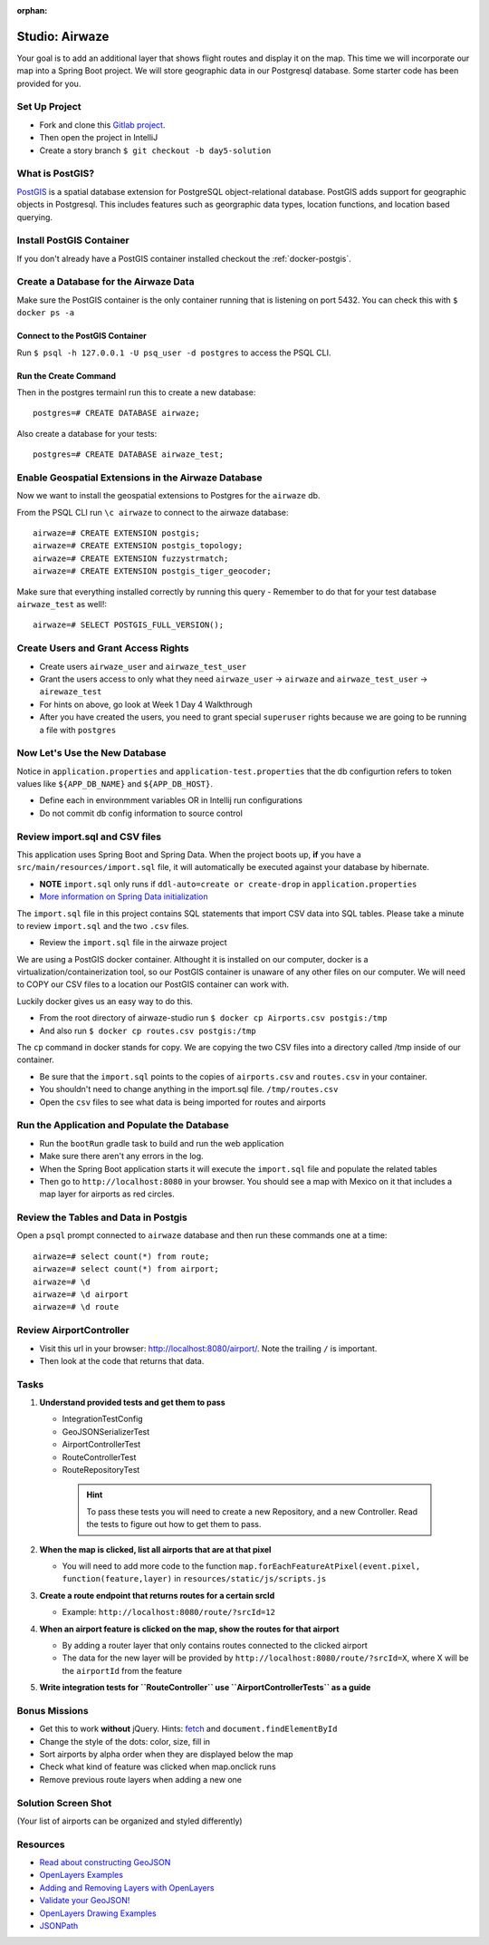 :orphan:

.. _airwaze-studio:

================
Studio: Airwaze
================

Your goal is to add an additional layer that shows flight routes and display it on the map.  This time we will incorporate our map into a Spring Boot project. We will store geographic data in our Postgresql database. Some starter code has been provided for you.

Set Up Project
==============
* Fork and clone this `Gitlab project <https://gitlab.com/LaunchCodeTraining/airwaze-studio>`_.
* Then open the project in IntelliJ
* Create a story branch ``$ git checkout -b day5-solution``

What is PostGIS?
================

`PostGIS <https://postgis.net/>`_ is a spatial database extension for PostgreSQL object-relational database. PostGIS adds support for geographic objects in Postgresql. This includes features such as georgraphic data types, location functions, and location based querying.

Install PostGIS Container
=========================

If you don't already have a PostGIS container installed checkout the :ref:`docker-postgis`.

Create a Database for the Airwaze Data
======================================

Make sure the PostGIS container is the only container running that is listening on port 5432. You can check this with ``$ docker ps -a``

Connect to the PostGIS Container
^^^^^^^^^^^^^^^^^^^^^^^^^^^^^^^^

Run ``$ psql -h 127.0.0.1 -U psq_user -d postgres`` to access the PSQL CLI.

Run the Create Command
^^^^^^^^^^^^^^^^^^^^^^
Then in the postgres termainl run this to create a new database::

    postgres=# CREATE DATABASE airwaze;


Also create a database for your tests::

    postgres=# CREATE DATABASE airwaze_test;

Enable Geospatial Extensions in the Airwaze Database
=====================================================
Now we want to install the geospatial extensions to Postgres for the ``airwaze`` db. 

From the PSQL CLI run ``\c airwaze`` to connect to the airwaze database::

    airwaze=# CREATE EXTENSION postgis;
    airwaze=# CREATE EXTENSION postgis_topology;
    airwaze=# CREATE EXTENSION fuzzystrmatch;
    airwaze=# CREATE EXTENSION postgis_tiger_geocoder;


Make sure that everything installed correctly by running this query
- Remember to do that for your test database ``airwaze_test`` as well!::

   airwaze=# SELECT POSTGIS_FULL_VERSION();

Create Users and Grant Access Rights
====================================
* Create users ``airwaze_user`` and ``airwaze_test_user``
* Grant the users access to only what they need ``airwaze_user`` -> ``airwaze`` and ``airwaze_test_user`` -> ``airewaze_test``
* For hints on above, go look at Week 1 Day 4 Walkthrough
* After you have created the users, you need to grant special ``superuser`` rights because we are going to be running a file with ``postgres``

.. code-block::sql

    ALTER USER airwaze_user with superuser;

Now Let's Use the New Database
==============================
Notice in ``application.properties`` and ``application-test.properties`` that the db configurtion refers to token values like ``${APP_DB_NAME}`` and ``${APP_DB_HOST}``.

- Define each in environmment variables OR in Intellij run configurations
- Do not commit db config information to source control

Review import.sql and CSV files
=====================================

This application uses Spring Boot and Spring Data.  When the project boots up, **if** you have a ``src/main/resources/import.sql`` file, it will automatically be executed against your database by hibernate.

- **NOTE** ``import.sql`` only runs if ``ddl-auto=create or create-drop`` in ``application.properties``
- `More information on Spring Data initialization <https://docs.spring.io/spring-boot/docs/current/reference/html/howto-database-initialization.html#howto-initialize-a-database-using-hibernate>`_

The ``import.sql`` file in this project contains SQL statements that import CSV data into SQL tables. Please take a minute to review ``import.sql`` and the two ``.csv`` files.

- Review the ``import.sql`` file in the airwaze project

We are using a PostGIS docker container. Althought it is installed on our computer, docker is a virtualization/containerization tool, so our PostGIS container is unaware of any other files on our computer. We will need to COPY our CSV files to a location our PostGIS container can work with.

Luckily docker gives us an easy way to do this.

- From the root directory of airwaze-studio run ``$ docker cp Airports.csv postgis:/tmp``
- And also run ``$ docker cp routes.csv postgis:/tmp``

The ``cp`` command in docker stands for copy. We are copying the two CSV files into a directory called /tmp inside of our container.

- Be sure that the ``import.sql`` points to the copies of ``airports.csv`` and ``routes.csv`` in your container.
- You shouldn't need to change anything in the import.sql file. ``/tmp/routes.csv``
- Open the ``csv`` files to see what data is being imported for routes and airports

Run the Application and Populate the Database
=============================================

* Run the ``bootRun`` gradle task to build and run the web application
* Make sure there aren't any errors in the log.
* When the Spring Boot application starts it will execute the ``import.sql`` file and populate the related tables
* Then go to ``http://localhost:8080`` in your browser. You should see a map with Mexico on it that includes a map layer for airports as red circles.

.. image :: /_static/images/airwaze-example.png

Review the Tables and Data in Postgis
======================================================
Open a ``psql`` prompt connected to ``airwaze`` database and then run these commands one at a time::

    airwaze=# select count(*) from route;
    airwaze=# select count(*) from airport;
    airwaze=# \d
    airwaze=# \d airport
    airwaze=# \d route


Review AirportController
========================

* Visit this url in your browser: http://localhost:8080/airport/.  Note the trailing ``/`` is important.
* Then look at the code that returns that data.

Tasks
=====

#. **Understand provided tests and get them to pass**

   * IntegrationTestConfig
   * GeoJSONSerializerTest
   * AirportControllerTest
   * RouteControllerTest
   * RouteRepositoryTest

    .. hint::

       To pass these tests you will need to create a new Repository, and a new Controller. Read the tests to figure out how to get them to pass.

#. **When the map is clicked, list all airports that are at that pixel**

   * You will need to add more code to the function ``map.forEachFeatureAtPixel(event.pixel, function(feature,layer)`` in ``resources/static/js/scripts.js``

#. **Create a route endpoint that returns routes for a certain srcId**

   * Example: ``http://localhost:8080/route/?srcId=12``

#. **When an airport feature is clicked on the map, show the routes for that airport**

   * By adding a router layer that only contains routes connected to the clicked airport
   * The data for the new layer will be provided by ``http://localhost:8080/route/?srcId=X``, where X will be the ``airportId`` from the feature

#. **Write integration tests for ``RouteController`` use ``AirportControllerTests`` as a guide**

Bonus Missions
==============
* Get this to work **without** jQuery. Hints: `fetch <https://developer.mozilla.org/en-US/docs/Web/API/Fetch_API/Using_Fetch>`_ and ``document.findElementById``
* Change the style of the dots: color, size, fill in
* Sort airports by alpha order when they are displayed below the map
* Check what kind of feature was clicked when map.onclick runs
* Remove previous route layers when adding a new one

Solution Screen Shot
====================
(Your list of airports can be organized and styled differently)

.. image :: /_static/images/airwaze-solution-example.png

Resources
=========
* `Read about constructing GeoJSON <https://macwright.org/2015/03/23/geojson-second-bite>`_
* `OpenLayers Examples <https://openlayers.org/en/latest/examples/>`_
* `Adding and Removing Layers with OpenLayers <http://www.acuriousanimal.com/thebookofopenlayers3/chapter02_01_adding_removing_layers.html>`_
* `Validate your GeoJSON! <http://geojson.io>`_
* `OpenLayers Drawing Examples <http://openlayers.org/en/latest/examples/geojson.html>`_
* `JSONPath <http://goessner.net/articles/JsonPath/>`_

